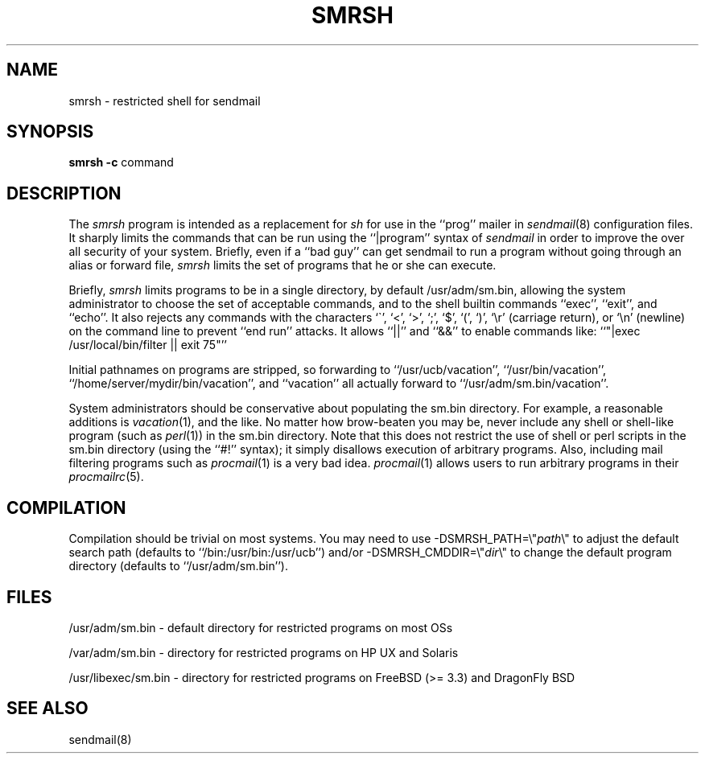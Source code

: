 .\" Copyright (c) 1998-2004 Sendmail, Inc. and its suppliers.
.\"	 All rights reserved.
.\" Copyright (c) 1993 Eric P. Allman.  All rights reserved.
.\" Copyright (c) 1993
.\"     The Regents of the University of California.  All rights reserved.
.\"
.\" By using this file, you agree to the terms and conditions set
.\" forth in the LICENSE file which can be found at the top level of
.\" the sendmail distribution.
.\"
.\"
.\"     Id: smrsh.8,v 8.22 2004/08/06 03:55:35 gshapiro Exp
.\"     $NetBSD: smrsh.8,v 1.1.1.8 2005/03/15 02:05:36 atatat Exp $
.\"
.TH SMRSH 8 "Date: 2004/08/06 03:55:35"
.SH NAME
smrsh \- restricted shell for sendmail
.SH SYNOPSIS
.B smrsh
.B \-c
command
.SH DESCRIPTION
The
.I smrsh
program is intended as a replacement for
.I sh
for use in the ``prog'' mailer in
.IR sendmail (8)
configuration files.
It sharply limits the commands that can be run using the
``|program'' syntax of
.I sendmail
in order to improve the over all security of your system.
Briefly, even if a ``bad guy'' can get sendmail to run a program
without going through an alias or forward file,
.I smrsh
limits the set of programs that he or she can execute.
.PP
Briefly,
.I smrsh
limits programs to be in a single directory,
by default
/usr/adm/sm.bin,
allowing the system administrator to choose the set of acceptable commands,
and to the shell builtin commands ``exec'', ``exit'', and ``echo''.
It also rejects any commands with the characters
`\`', `<', `>', `;', `$', `(', `)', `\er' (carriage return),
or `\en' (newline)
on the command line to prevent ``end run'' attacks.
It allows ``||'' and ``&&'' to enable commands like:
``"|exec /usr/local/bin/filter || exit 75"''
.PP
Initial pathnames on programs are stripped,
so forwarding to ``/usr/ucb/vacation'',
``/usr/bin/vacation'',
``/home/server/mydir/bin/vacation'',
and
``vacation''
all actually forward to
``/usr/adm/sm.bin/vacation''.
.PP
System administrators should be conservative about populating
the sm.bin directory.
For example, a reasonable additions is
.IR vacation (1),
and the like.
No matter how brow-beaten you may be,
never include any shell or shell-like program
(such as
.IR perl (1))
in the
sm.bin
directory.
Note that this does not restrict the use of shell or perl scripts
in the sm.bin directory (using the ``#!'' syntax);
it simply disallows execution of arbitrary programs.
Also, including mail filtering programs such as
.IR procmail (1)
is a very bad idea.
.IR procmail (1)
allows users to run arbitrary programs in their
.IR procmailrc (5).
.SH COMPILATION
Compilation should be trivial on most systems.
You may need to use \-DSMRSH_PATH=\e"\fIpath\fP\e"
to adjust the default search path
(defaults to ``/bin:/usr/bin:/usr/ucb'')
and/or \-DSMRSH_CMDDIR=\e"\fIdir\fP\e"
to change the default program directory
(defaults to ``/usr/adm/sm.bin'').
.SH FILES
/usr/adm/sm.bin \- default directory for restricted programs on most OSs
.PP
/var/adm/sm.bin \- directory for restricted programs on HP UX and Solaris
.PP
/usr/libexec/sm.bin \- directory for restricted programs on FreeBSD (>= 3.3) and DragonFly BSD

.SH SEE ALSO
sendmail(8)
